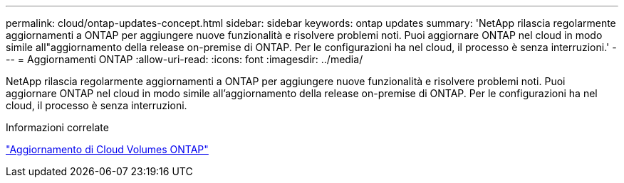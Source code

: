 ---
permalink: cloud/ontap-updates-concept.html 
sidebar: sidebar 
keywords: ontap updates 
summary: 'NetApp rilascia regolarmente aggiornamenti a ONTAP per aggiungere nuove funzionalità e risolvere problemi noti. Puoi aggiornare ONTAP nel cloud in modo simile all"aggiornamento della release on-premise di ONTAP. Per le configurazioni ha nel cloud, il processo è senza interruzioni.' 
---
= Aggiornamenti ONTAP
:allow-uri-read: 
:icons: font
:imagesdir: ../media/


[role="lead"]
NetApp rilascia regolarmente aggiornamenti a ONTAP per aggiungere nuove funzionalità e risolvere problemi noti. Puoi aggiornare ONTAP nel cloud in modo simile all'aggiornamento della release on-premise di ONTAP. Per le configurazioni ha nel cloud, il processo è senza interruzioni.

.Informazioni correlate
https://docs.netapp.com/us-en/occm/task_updating_ontap_cloud.html#ways-to-update-cloud-volumes-ontap["Aggiornamento di Cloud Volumes ONTAP"]
